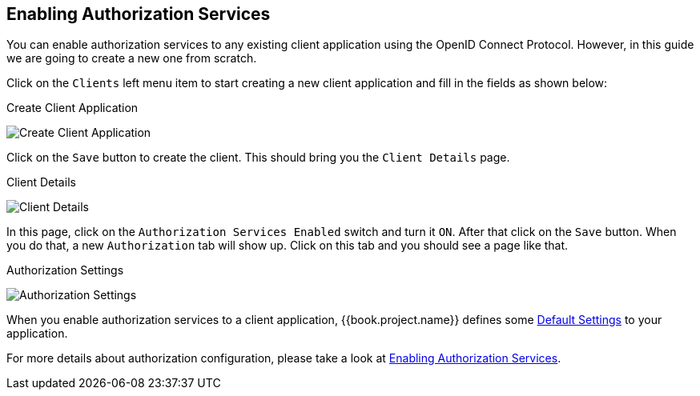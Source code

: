 == Enabling Authorization Services

You can enable authorization services to any existing client application using the OpenID Connect Protocol. However, in this guide we are
going to create a new one from scratch.

Click on the `Clients` left menu item to start creating a new client application and fill in the fields as shown below:

.Create Client Application
image:../../../images/getting-started/hello-world/create-client.png[alt="Create Client Application"]

Click on the `Save` button to create the client. This should bring you the `Client Details` page.

.Client Details
image:../../../images/getting-started/hello-world/enable-authz.png[alt="Client Details"]

In this page, click on the `Authorization Services Enabled` switch and turn it `ON`. After that click on the `Save` button.
When you do that, a new `Authorization` tab will show up. Click on this tab and you should see a page like that.

.Authorization Settings
image:../../../images/getting-started/hello-world/authz-settings.png[alt="Authorization Settings"]

When you enable authorization services to a client application, {{book.project.name}} defines some link:../../resource-server/default-config.html[Default Settings] to
your application.

For more details about authorization configuration, please take a look at link:../../resource-server/enable-authorization.html[Enabling Authorization Services].
